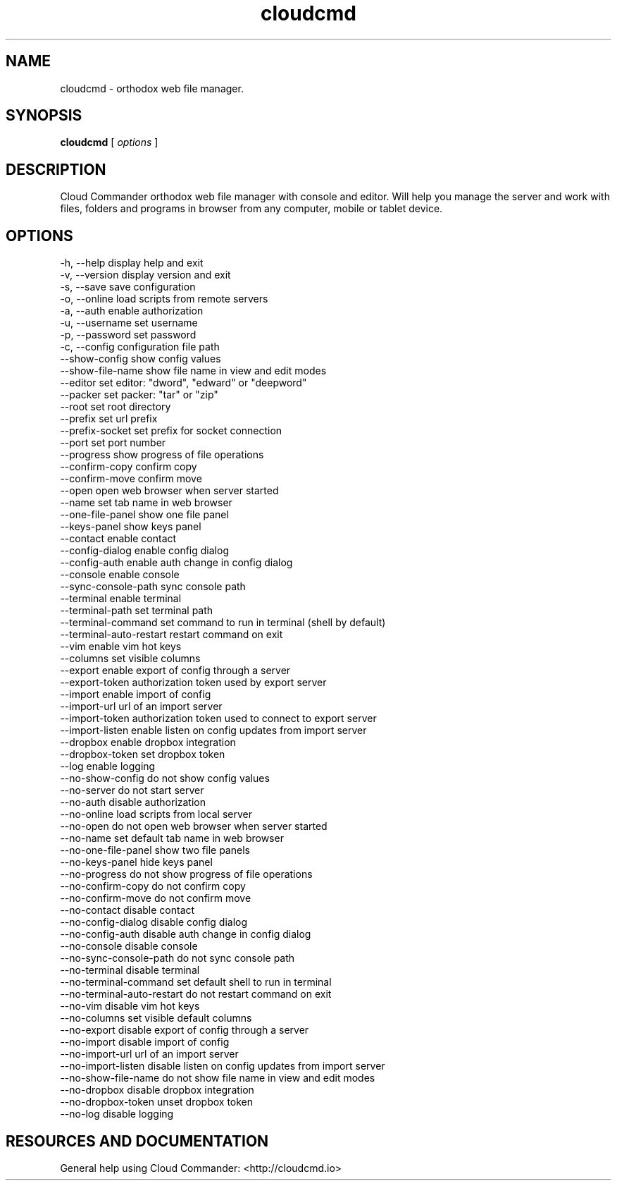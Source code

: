 .TH cloudcmd "1" "2015" "" ""


.SH "NAME"
cloudcmd \- orthodox web file manager.

.SH SYNOPSIS


.B cloudcmd
[
.I options
]


.SH DESCRIPTION

Cloud Commander orthodox web file manager with console and editor.
Will help you manage the server and work with files, folders and
programs in browser from any computer, mobile or tablet device.


.SH OPTIONS

  -h, --help                    display help and exit
  -v, --version                 display version and exit
  -s, --save                    save configuration
  -o, --online                  load scripts from remote servers
  -a, --auth                    enable authorization
  -u, --username                set username
  -p, --password                set password
  -c, --config                  configuration file path
  --show-config                 show config values
  --show-file-name              show file name in view and edit modes
  --editor                      set editor: "dword", "edward" or "deepword"
  --packer                      set packer: "tar" or "zip"
  --root                        set root directory
  --prefix                      set url prefix
  --prefix-socket               set prefix for socket connection
  --port                        set port number
  --progress                    show progress of file operations
  --confirm-copy                confirm copy
  --confirm-move                confirm move
  --open                        open web browser when server started
  --name                        set tab name in web browser
  --one-file-panel              show one file panel
  --keys-panel                  show keys panel
  --contact                     enable contact
  --config-dialog               enable config dialog
  --config-auth                 enable auth change in config dialog
  --console                     enable console
  --sync-console-path           sync console path
  --terminal                    enable terminal
  --terminal-path               set terminal path
  --terminal-command            set command to run in terminal (shell by default)
  --terminal-auto-restart       restart command on exit
  --vim                         enable vim hot keys
  --columns                     set visible columns
  --export                      enable export of config through a server
  --export-token                authorization token used by export server
  --import                      enable import of config
  --import-url                  url of an import server
  --import-token                authorization token used to connect to export server
  --import-listen               enable listen on config updates from import server
  --dropbox                     enable dropbox integration
  --dropbox-token               set dropbox token
  --log                         enable logging
  --no-show-config              do not show config values
  --no-server                   do not start server
  --no-auth                     disable authorization
  --no-online                   load scripts from local server
  --no-open                     do not open web browser when server started
  --no-name                     set default tab name in web browser
  --no-one-file-panel           show two file panels
  --no-keys-panel               hide keys panel
  --no-progress                 do not show progress of file operations
  --no-confirm-copy             do not confirm copy
  --no-confirm-move             do not confirm move
  --no-contact                  disable contact
  --no-config-dialog            disable config dialog
  --no-config-auth              disable auth change in config dialog
  --no-console                  disable console
  --no-sync-console-path        do not sync console path
  --no-terminal                 disable terminal
  --no-terminal-command         set default shell to run in terminal
  --no-terminal-auto-restart    do not restart command on exit
  --no-vim                      disable vim hot keys
  --no-columns                  set visible default columns
  --no-export                   disable export of config through a server
  --no-import                   disable import of config
  --no-import-url               url of an import server
  --no-import-listen            disable listen on config updates from import server
  --no-show-file-name           do not show file name in view and edit modes
  --no-dropbox                  disable dropbox integration
  --no-dropbox-token            unset dropbox token
  --no-log                      disable logging

.SH RESOURCES AND DOCUMENTATION

General help using Cloud Commander: <http://cloudcmd.io>

